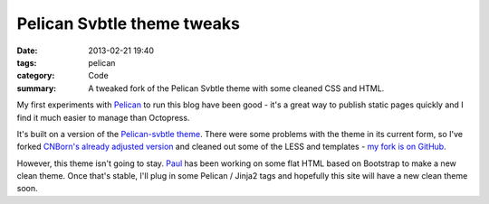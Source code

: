 Pelican Svbtle theme tweaks
###########################

:date: 2013-02-21 19:40
:tags: pelican
:category: Code
:summary: A tweaked fork of the Pelican Svbtle theme with some cleaned CSS and HTML.

My first experiments with `Pelican <https://blog.getpelican.com/>`_ to run this blog have been good - it's a great way to publish static pages quickly and I find it much easier to manage than Octopress.

It's built on a version of the `Pelican-svbtle theme <https://github.com/wting/pelican-svbtle>`_. There were some problems with the theme in its current form, so I've forked `CNBorn's already adjusted version <https://github.com/CNBorn/pelican-svbtle>`_ and cleaned out some of the LESS and templates - `my fork is on GitHub <https://github.com/jamescooke/pelican-svbtle>`_.

However, this theme isn't going to stay. `Paul <https://github.com/thesocialspaces>`_ has been working on some flat HTML based on Bootstrap to make a new clean theme. Once that's stable, I'll plug in some Pelican / Jinja2 tags and hopefully this site will have a new clean theme soon.

